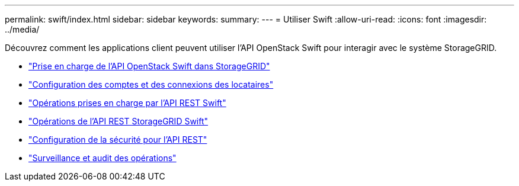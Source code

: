 ---
permalink: swift/index.html 
sidebar: sidebar 
keywords:  
summary:  
---
= Utiliser Swift
:allow-uri-read: 
:icons: font
:imagesdir: ../media/


[role="lead"]
Découvrez comment les applications client peuvent utiliser l'API OpenStack Swift pour interagir avec le système StorageGRID.

* link:openstack-swift-api-support-in-storagegrid.html["Prise en charge de l'API OpenStack Swift dans StorageGRID"]
* link:configuring-tenant-accounts-and-connections.html["Configuration des comptes et des connexions des locataires"]
* link:swift-rest-api-supported-operations.html["Opérations prises en charge par l'API REST Swift"]
* link:storagegrid-swift-rest-api-operations.html["Opérations de l'API REST StorageGRID Swift"]
* link:configuring-security-for-rest-api.html["Configuration de la sécurité pour l'API REST"]
* link:monitoring-and-auditing-operations.html["Surveillance et audit des opérations"]

